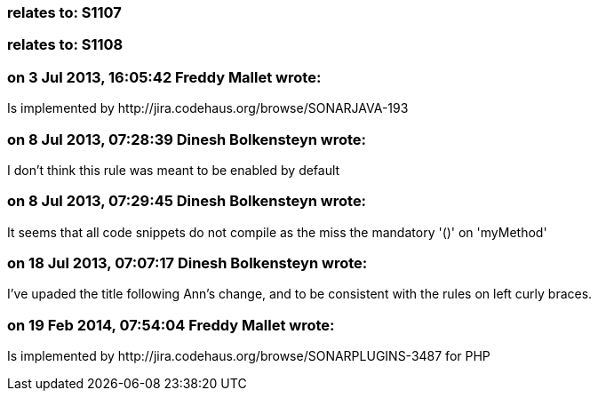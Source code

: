 === relates to: S1107

=== relates to: S1108

=== on 3 Jul 2013, 16:05:42 Freddy Mallet wrote:
Is implemented by \http://jira.codehaus.org/browse/SONARJAVA-193

=== on 8 Jul 2013, 07:28:39 Dinesh Bolkensteyn wrote:
I don't think this rule was meant to be enabled by default

=== on 8 Jul 2013, 07:29:45 Dinesh Bolkensteyn wrote:
It seems that all code snippets do not compile as the miss the mandatory '()' on 'myMethod'

=== on 18 Jul 2013, 07:07:17 Dinesh Bolkensteyn wrote:
I've upaded the title following Ann's change, and to be consistent with the rules on left curly braces.

=== on 19 Feb 2014, 07:54:04 Freddy Mallet wrote:
Is implemented by \http://jira.codehaus.org/browse/SONARPLUGINS-3487 for PHP

